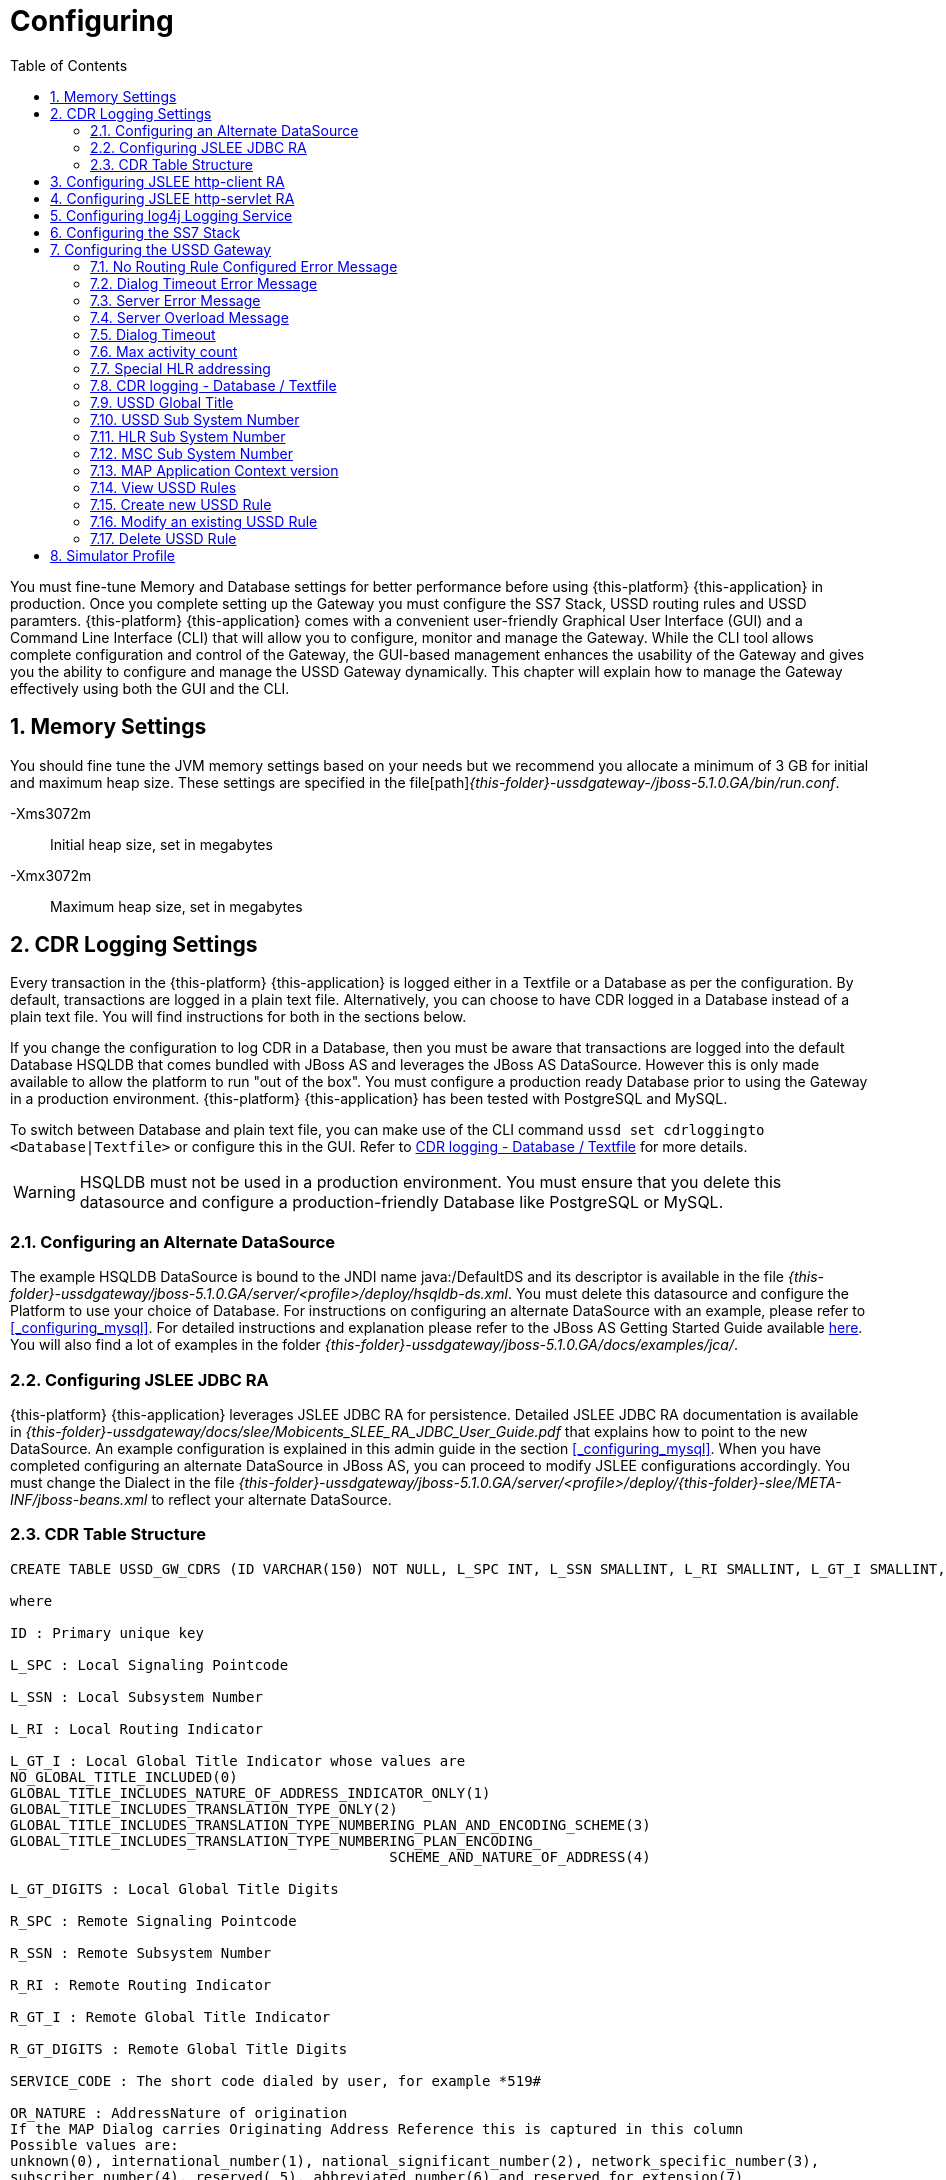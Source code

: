 = Configuring
:doctype: book
:sectnums:
:toc: left
:icons: font
:experimental:
:sourcedir: .

You must fine-tune Memory and Database settings for better performance before using {this-platform} {this-application} in production.
Once you complete setting up the Gateway you must configure the SS7 Stack, USSD routing rules and USSD paramters. {this-platform} {this-application} comes with a convenient user-friendly Graphical User Interface (GUI) and a Command Line Interface (CLI) that will allow you to configure, monitor and manage the Gateway.
While the CLI tool allows complete configuration and control of the Gateway, the GUI-based management enhances the usability of the Gateway and gives you the ability to configure and manage the USSD Gateway dynamically.
This chapter will explain how to manage the Gateway effectively using both the GUI and the CLI. 

== Memory Settings

You should fine tune the JVM memory settings based on your needs but we recommend you allocate a minimum of 3 GB for initial and maximum heap size.
These settings are specified in the file[path]_{this-folder}-ussdgateway-/jboss-5.1.0.GA/bin/run.conf_. 

-Xms3072m::
  Initial heap size, set in megabytes

-Xmx3072m::
  Maximum heap size, set in megabytes

== CDR Logging Settings

Every transaction in the {this-platform} {this-application} is logged either in a Textfile or a Database as per the configuration.
By default, transactions are logged in a plain text file.
Alternatively, you can choose to have CDR logged in a Database instead of a plain text file.
You will find instructions for both in the sections below. 

If you change the configuration to log CDR in a Database, then you must be aware that transactions are logged into the default Database HSQLDB that comes bundled with JBoss AS and leverages the JBoss AS DataSource.
However this is only made available to allow the platform to run "out of the box". You must configure a production ready Database prior to using the Gateway in a production environment. {this-platform} {this-application} has been tested with PostgreSQL and MySQL.
 

To switch between Database and plain text file, you can make use of the CLI command `ussd set cdrloggingto <Database|Textfile>` or configure this in the GUI.
Refer to  <<_set_cdrlogging>> for more details.

WARNING: HSQLDB must not be used in a production environment.
You must ensure that you delete this datasource and configure a production-friendly Database like PostgreSQL or MySQL.

[[_configure_datasource]]
=== Configuring an Alternate DataSource

The example HSQLDB DataSource is bound to the JNDI name java:/DefaultDS and its descriptor is available in the file [path]_{this-folder}-ussdgateway/jboss-5.1.0.GA/server/<profile>/deploy/hsqldb-ds.xml_.
You must delete this datasource and configure the Platform to use your choice of Database.
For instructions on configuring an alternate DataSource with an example, please refer to <<_configuring_mysql>>.
For detailed instructions and explanation please refer to the JBoss AS Getting Started Guide available https://community.jboss.org/wiki/JBossAS5InstallationAndGettingStartedGuide[here].
You will also find a lot of examples in the folder [path]_{this-folder}-ussdgateway/jboss-5.1.0.GA/docs/examples/jca/_. 

[[_configure_jslee_jdbc_ra]]
=== Configuring JSLEE JDBC RA

{this-platform} {this-application} leverages JSLEE JDBC RA for persistence.
Detailed JSLEE JDBC RA documentation is available in [path]_{this-folder}-ussdgateway/docs/slee/Mobicents_SLEE_RA_JDBC_User_Guide.pdf_ that explains how to point to the new DataSource.
An example configuration is explained in this admin guide in the section <<_configuring_mysql>>.
When you have completed configuring an alternate DataSource in JBoss AS, you can proceed to modify JSLEE configurations accordingly.
You must change the Dialect in the file [path]_{this-folder}-ussdgateway/jboss-5.1.0.GA/server/<profile>/deploy/{this-folder}-slee/META-INF/jboss-beans.xml_ to reflect your alternate DataSource. 

[[_table_structure]]
=== CDR Table Structure

----

CREATE TABLE USSD_GW_CDRS (ID VARCHAR(150) NOT NULL, L_SPC INT, L_SSN SMALLINT, L_RI SMALLINT, L_GT_I SMALLINT, L_GT_DIGITS VARCHAR(18), R_SPC INT, R_SSN SMALLINT, R_RI SMALLINT, R_GT_I SMALLINT, R_GT_DIGITS VARCHAR(18), SERVICE_CODE VARCHAR(50), OR_NATURE SMALLINT, OR_PLAN SMALLINT, OR_DIGITS VARCHAR(18), DE_NATURE SMALLINT, DE_PLAN SMALLINT, DE_DIGITS VARCHAR(18), ISDN_NATURE SMALLINT, ISDN_PLAN SMALLINT, ISDN_DIGITS VARCHAR(18), VLR_NATURE SMALLINT, VLR_PLAN SMALLINT, VLR_DIGITS VARCHAR(18), IMSI VARCHAR(100), STATUS VARCHAR(30) NOT NULL , TYPE VARCHAR(30) NOT NULL , TSTAMP TIMESTAMP NOT NULL , LOCAL_DIALOG_ID BIGINT, REMOTE_DIALOG_ID BIGINT, DIALOG_DURATION BIGINT, PRIMARY KEY(ID,TSTAMP));

where

ID : Primary unique key 

L_SPC : Local Signaling Pointcode 

L_SSN : Local Subsystem Number 

L_RI : Local Routing Indicator

L_GT_I : Local Global Title Indicator whose values are 
NO_GLOBAL_TITLE_INCLUDED(0)
GLOBAL_TITLE_INCLUDES_NATURE_OF_ADDRESS_INDICATOR_ONLY(1)
GLOBAL_TITLE_INCLUDES_TRANSLATION_TYPE_ONLY(2)
GLOBAL_TITLE_INCLUDES_TRANSLATION_TYPE_NUMBERING_PLAN_AND_ENCODING_SCHEME(3)
GLOBAL_TITLE_INCLUDES_TRANSLATION_TYPE_NUMBERING_PLAN_ENCODING_
					     SCHEME_AND_NATURE_OF_ADDRESS(4)

L_GT_DIGITS : Local Global Title Digits

R_SPC : Remote Signaling Pointcode 

R_SSN : Remote Subsystem Number 

R_RI : Remote Routing Indicator

R_GT_I : Remote Global Title Indicator

R_GT_DIGITS : Remote Global Title Digits

SERVICE_CODE : The short code dialed by user, for example *519#

OR_NATURE : AddressNature of origination
If the MAP Dialog carries Originating Address Reference this is captured in this column
Possible values are:
unknown(0), international_number(1), national_significant_number(2), network_specific_number(3), 
subscriber_number(4), reserved( 5), abbreviated_number(6) and reserved_for_extension(7)

OR_PLAN : Numbering Plan of origination. 
Possible values are:
unknown(0), ISDN(1), spare_2(2), data(3), telex(4), spare_5(5), land_mobile(6), 
spare_7(7), national(8), private_plan(9), reserved(15);

OR_DIGITS : Digits of origination

DE_NATURE : AddressNature of Destination 

DE_PLAN : Numbering Plan of Destination 

DE_DIGITS : Digits of destination

ISDN_NATURE : AddressNature 
The incoming MAP Dialog carries ISDN Address of mobile that dialed this shortcode.
The column ISDN_NATURE captures ISDN details.

ISDN_PLAN : Numbering Plan as explained above 

ISDN_DIGITS : Digits of MSISDN

VLR_NATURE : AddressNature
If MAP version is Ericsson MAP (E-MAP), it carries VLR address and IMSI

VLR_PLAN : Numbering Plan as explained above 

VLR_DIGITS : Digits of VLR

IMSI : IMSI

STATUS : Final status of Dialog. Possible values are explained below: 


TYPE : If the USSD request is pull, its value is PULL or its PUSH

TSTAMP : Time stamp when this request was executed

LOCAL_DIALOG_ID : Local Transaction Id of TCAP Dialog

REMOTE_DIALOG_ID : Remote Transaction Id of TCAP Dialog

DIALOG_DURATION : TCAP Dialog duration in milliseconds
----

Status : Final status of Dialog can be   

SUCCESS::
  Dialog ended successfully

FAILED_INVOKE_TIMEOUT::
  Invoke (TCAP) sent from USSD Gateway to peer timed out.
   

FAILED_DIALOG_TIMEOUT::
  Dialog (TCAP) timed out as there is no activity on Dialog.
  The default dialog timeout is 60 seconds which can be configured on TCAP stack.
   

FAILED_APP_TIMEOUT::
  Request sent by USSD Gateway to Application timed out.
  Application took longer than configured `dialogtimeout`.
   

FAILED_CORRUPTED_MESSAGE::
  Message received by USSD Gateway from HTTP/SIP Application is corrupted.
  Usually this will also create some ERROR traces in server.log 

FAILED_TRANSPORT_ERROR::
  Used only for SIP transport for now.
  Indicates transportation error

FAILED_TRANSPORT_FAILURE::
  In case of USSD PULL if Application sennds back non OK (200) response

FAILED_PROVIDER_ABORT::
  Dialog (TCAP) was aborted by peer

FAILED_DIALOG_USER_ABORT::
  Dialog (TCAP) was aborted by user

FAILED_DIALOG_REJECTED::
  Dialog (TCAP) was rejected by user

FAILED_SYSTEM_FAILURE::
  Error happened while parsing the received USSD/SS7 messsage from SS7 peer.
  Usually this will also create some ERROR traces in server.log

FAILED_ABSENT_SUBSCRIBER::
  Subscriber is absent (sent by HLR). Only for USSD PUSH and after MAP SRI is successful

FAILED_ILLEGAL_SUBSCRIBER::
  Subscriber is illegal (sent by HLR). Only for USSD PUSH when MAP SRI is sent

FAILED_USSD_BUSY::
  Subscriber is busy (sent by HLR). Only for USSD PUSH when MAP SRI is sent

FAILED_MAP_ERROR_COMPONENT::
  Some error sent by HLR.

FAILED_MAP_REJECT_COMPONENT::
  Component (Invoke) rejected by HLR.

ABORT_APP::
  Application requested to Abort the Dialog (TCAP)

SRI_DIALOG_REJECTED::
  Dialog (TCAP) was rejected by HLR specifcally when MAP SRI request was sent

SRI_PROVIDER_ABORT::
  Dialog (TCAP) was aborted by peer specifcally when MAP SRI request was sent

SRI_DIALOG_USER_ABORT::
  Dialog (TCAP) was aborted by user specifcally when MAP SRI request was sent

SRI_DIALOG_TIMEOUT::
  Dialog (TCAP) was timedout specifcally MAP SRI Dialog

SRI_MAP_REJECT_COMPONENT::
  Component (Invoke) rejected by HLR specifcally for MAP SRI request

SRI_ABSENT_SUBSCRIBER::
  Subscriber is absent (sent by HLR) specifcally for MAP SRI request

SRI_CALL_BARRED::
  Call is bared (sent by HLR) specifcally for MAP SRI request

SRI_TELESERVICE_NOT_PROVISIONED::
  Teleservice no provisioned (sent by HLR) specifcally for MAP SRI request

SRI_UNKNOWN_SUBSCRIBER::
  Unknown subscriber (sent by HLR) specifcally for MAP SRI request

SRI_MAP_ERROR_COMPONENT::
  Some error (sent by HLR) specifcally for MAP SRI request

[[_http_client_ra]]
== Configuring JSLEE http-client RA

{this-platform} {this-application} acts as a HTTP Client to achieve USSD PULL by sending a HTTP POST request to third party applications (HTTP Server) for every dialled short code.
You must configure the HTTP Client JSLEE Resource Adaptor's properties to suit your requirements.
Please refer to the SLEE RA HTTP Client User Guide available in {this-folder}-ussdgateway/docs/resources/http-client.

For every Short Code Routing rule added in the USSD Gateway, you must ensure that there is a corresponding `MAX_CONNECTIONS_FOR_ROUTES` property appropriately configured in the HTTP Client JSLEE RA.

WARNING: HTTP Client JSLEE RA's default configuration allows the http-client to handle only two concurrent connections at a time.
You must modify the `MAX_CONNECTIONS_FOR_ROUTES` property to meet your Short Code Routing Rules requirements in production.

[[_http_server_ra]]
== Configuring JSLEE http-servlet RA

{this-platform} {this-application} acts as a HTTP Server to achieve USSD PUSH by accepting of a HTTP POST request from third party applications.
You must configure the HTTP Servlet JSLEE Resource Adaptor's properties and the HTTP Tomcat server properties to suit your requirements.
Please refer to the SLEE RA HTTP Servlet User Guide available in {this-folder}-ussdgateway/docs/resources/http-server and HTTP Tomcat server configuring in https://docs.jboss.org/jbossas/guides/webguide/r2/en/html/ch02.html.

You must ensure to add a parameter like `maxThreads="500"` into {this-folder}-ussdgateway/jboss-5.1.0.GA/server/default/deploy/jbossweb.sar/server.xml file into `Connector` element to increase a count of concurrent PUSH requests.

[[_logging]]
== Configuring log4j Logging Service

{this-platform} {this-application} uses `Apache log4j` for logging.
If you are not familiar with the `log4j` package, you can read more about it at the Jakarta http://jakarta.apache.org/log4j/[website]. 

Logging is controlled from a central configuration file located at [path]_{this-folder}-ussdgateway/jboss-5.1.0.GA/server/<profile>/conf/jboss-log4j.xml_, one for each JBoss AS configuration profile.
This file defines a set of appenders specifying the log files, what categories of messages should go there, the message format and the level of filtering.
For more details, please refer to Section 9.6.3, "Logging Service" in the JBoss AS Getting Started Guide available https://community.jboss.org/wiki/JBossAS5InstallationAndGettingStartedGuide[here]. 

You must make sure `log4j` is fine tuned for optimal performance in production.
We recommend that you set logging threshold to `WARN` and let the CDR appender be `DEBUG`.

[[_configuring_ss7]]
== Configuring the SS7 Stack

You must configure the SS7 Stack prior to configuring USSD.
For details on configuring the SS7 Stack please refer to the {this-platform} SS7 Stack User Guide.
The {this-platform} SS7 Stack User Guide lists all available Shell commands and GUI operations to configure SS7.
In addition, help files are also available for every Shell command providing all details relevant to the command. 

[[_configuring_ussd_gw]]
== Configuring the USSD Gateway

Once you have configured the SS7 Stack you can continue with USSD configuration using the CLI tool or the GUI.
In order to use the CLI you must follow the instructions specified in <<_running_shell>> to run the shell and connect to the managed instance.
Alternatively you can use the GUI to configure the USSD Gateway through simple GUI operations.
The GUI will allow you to manage your USSD Gateway efficiently using an user-friendly interface.
Open a Web Browser, navigate to http://localhost:8080/{this-folder}-management/ and switch to the 'USSD GW' tab.
 

You must first set appropriate values for the below USSD parameters and then configure USSD Routing Rules for short codes.
You can do these using the CLI tool or the GUI.
 

.USSD Parameters
noroutingruleconfigerrmssg::
  Message shown to end user if USSD Gateway is not configured for the dialed shortcode. 

dialogtimeouterrmssg::
  Error message shown to user when request timesout.

servererrmssg::
  The error message shown to user when something goes wrong on the USSD gateway.

serveroverloadedmsg::
  The error message shown to user when a request is rejected because of too many TCAP dialogs are in processing.

dialogtimeout::
  The maximum time allowed by the Gateway for the application to respond.

maxactivitycount::
  A count of TCAP dialogs allowed to process at the same time.

cdrloggingto::
  If CDR should be logged to Database or Textfile		

If the USSD Gateway will be used for network push as well, the following parameters should also be configured: 



ussdgt::
  USSD Gateway Global Title. 

ussdssn::
  Sub-System Number (SSN) for USSD Gateway.

hlrssn::
  HLR's Sub-System Number (SSN).

mscssn::
  MSC's Sub-System Number (SSN).

maxmapv::
  Value of MAP Application Context version (for SendRoutingInfo operation).			 

[[_set_noroutingruleconfigerrmssg]]
=== No Routing Rule Configured Error Message

[[_set_noroutingruleconfigerrmssg_cli]]
==== Using CLI

You can set the 'No Routing Rule Configured Error Message' by issuing the command `ussd set noroutingruleconfigerrmssg` with appropriate parameters as described below: 

----

Name
	ussd set noroutingruleconfigerrmssg

SYNOPSIS
	ussd set noroutingruleconfigerrmssg <message>

DESCRIPTION
	This command is used to set the message to be displayed to the end user if the 
	USSD Gateway is not configured for the dialled short code. For example, if the 
	dialled short code is *345#, but the USSD Gateway is not configured with an 
	appropriate routing rule for this code, then the message displayed to the 
	end user will be the value set for the parameter 'noroutingruleconfigerrmssg'.

EXAMPLES
	ussd set noroutingruleconfigerrmssg Not valid short code. Please dial valid 
	short code.

	The above command will set the value of the parameter 
	'noroutingruleconfigerrmssg' as "Not valid short code. Please dial valid short 
	code." and the terminal will display the message "Parameter has been successfully 
	set". 
	
	You can verify this by issuing the 'ussd get noroutingruleconfigerrmssg' command 
	whose output will be as below:

	ussd get noroutingruleconfigerrmssg
	noroutingruleconfigerrmssg = Not valid short code. Please dial valid short code
----

[[_set_noroutingruleconfigerrmssg_gui]]
==== Using GUI

.Procedure: Set No Routing Rule Configured Error Message using the GUI
. In the GUI Management Console for USSD Gateway, click on 'Server Settings' in the left panel. 
. The main panel will display the existing Server Settings (if any), segregated into three tabs: Error Messages, SS7 Settings, Various.
  Switch to the 'Error Messages' tab in the GUI. 
. In the text field 'No routing rule configured error message', you can enter any message to be displayed to the end user if the USSD Gateway is not configured for the dialled short code.
  For more details of this parameter, please refer to the description of the CLI command for the same in the preceding section.
. You must click on the button 'Apply Changes' to save your settings.
  If there is an error in setting the value, then you will find the details of the error in the Management Console Log section below. 

[[_set_dialogtimeouterrmssg]]
=== Dialog Timeout Error Message

[[_set_dialogtimeouterrmssg_cli]]
==== Using CLI

You can set the 'Dialog Timeout Error Message' by issuing the command `ussd set dialogtimeouterrmssg` with appropriate parameters as described below: 

----

Name
	ussd set dialogtimeouterrmssg

SYNOPSIS
	ussd set dialogtimeouterrmssg <message>

DESCRIPTION
	This command is used to set the error message to be displayed to the end user
	when a request timeout occurs. For example, if the dialed short code is *123#, and 
	the USSD Gateway is configured to route this request to a third party application
	'xyz' but the application 'xyz' takes longer than the time specified by the 
	value of the parameter 'dialogtimeout' to respond, then the USSD Gateway will kill
	the session and send an error message to be displayed to the user. This error 
	message displayed to the end user will be the value set for the parameter
	'dialogtimeouterrmssg'.

EXAMPLES
	ussd set dialogtimeouterrmssg Request timedout please try again after 
	sometime.

	The above command will set the value of the parameter 'dialogtimeouterrmssg' as 
	"Request timedout please try again after sometime." and the terminal will display 
	the message "Parameter has been successfully set". 
	
	You can verify this by issuing
	the 'ussd get dialogtimeouterrmssg' command whose output will be as below:

	ussd get dialogtimeouterrmssg
	dialogtimeouterrmssg = Request timedout please try again after sometime
----

[[_set_dialogtimeouterrmssg_gui]]
==== Using GUI

.Procedure: Set Dialog Timeout Error Message using the GUI
. In the GUI Management Console for USSD Gateway, click on 'Server Settings' in the left panel. 
. The main panel will display the existing Server Settings (if any), segregated into three tabs: Error Messages, SS7 Settings, Various.
  Switch to the 'Error Messages' tab in the GUI. 
. In the text field 'Dialog timeout error message', you can set the error message to be displayed to the end user when a request timeout occurs.
  For more details of this parameter, please refer to the description of the CLI command for the same in the preceding section.
. You must click on the button 'Apply Changes' to save your settings.
  If there is an error in setting the value, then you will find the details of the error in the Management Console Log section below. 

[[_set_servererrmssg]]
=== Server Error Message

[[_set_servererrmssg_cli]]
==== Using CLI

You can set the 'Server Error Message' by issuing the command `ussd set servererrmssg` with appropriate parameters as described below: 

----

Name
	ussd set servererrmssg

SYNOPSIS
	ussd set servererrmssg <message>

DESCRIPTION
	This command is used to set the message to be displayed to the end user when there
	is an error in the USSD Gateway. For example if the application server
	responds to the Gateway's request with a NOT OK (200) response or with an OK 
	response but the XML Payload is corrupt, then the USSD Gateway will kill the 
	session and send a Server error message to be displayed to the end user specified 
	by the value of this paramter 'servererrmssg'. 

EXAMPLES
	ussd set servererrmssg Server error, please try again after sometime

	The above command will set the value for the parameter 'servererrmssg' to "Server 
	error, please try again after sometime" and the terminal will display the message 
	"Parameter has been successfully set". 

	You can verify this by issuing the 
	'ussd get servererrmssg' command whose output will be as below:

	ussd get servererrmssg
	servererrmssg = Server error, please try again after sometime
----

[[_set_servererrmssg_gui]]
==== Using GUI

.Procedure: Set Server Error Message using the GUI
. In the GUI Management Console for USSD Gateway, click on 'Server Settings' in the left panel. 
. The main panel will display the existing Server Settings (if any), segregated into three tabs: Error Messages, SS7 Settings, Various.
  Switch to the 'Error Messages' tab in the GUI. 
. In the text field 'Server error message', you can set the message to be displayed to the end user when there is an error in the USSD Gateway.
  For more details of this parameter, please refer to the description of the CLI command for the same in the preceding section.
. You must click on the button 'Apply Changes' to save your settings.
  If there is an error in setting the value, then you will find the details of the error in the Management Console Log section below. 


[[_set_serveroverloadedmsg]]
=== Server Overload Message

[[_set_serveroverloadedmsg_cli]]
==== Using CLI

You can set the 'Server Overload Message' by issuing the command `ussd set serveroverloadedmsg` with appropriate parameters as described below: 

----
Name
	ussd set serveroverloadedmsg

SYNOPSIS
	ussd set serveroverloadedmsg <message>

DESCRIPTION
	This command is used to set the error message to be displayed to the end user
	when a request is rejected because of too many TCAP dialogs are in processing.

EXAMPLES
	ussd set serveroverloadedmsg Request timeout please try again after sometime.
----

[[_set_serveroverloadedmsg_gui]]
==== Using GUI

.Procedure: Set Server Overload Message using the GUI
. In the GUI Management Console for USSD Gateway, click on 'Server Settings' in the left panel. 
. The main panel will display the existing Server Settings (if any), segregated into three tabs: Error Messages, SS7 Settings, Various.
  Switch to the 'Error Messages' tab in the GUI. 
. In the text field 'Server overload message', you can set the message to be displayed to the end user when USSD Gateway is overloaded.
  For more details of this parameter, please refer to the description of the CLI command for the same in the preceding section.
. You must click on the button 'Apply Changes' to save your settings.
  If there is an error in setting the value, then you will find the details of the error in the Management Console Log section below. 


[[_set_dialogtimeout]]
=== Dialog Timeout

There is two possible timeout in USSD GW.

* SS7 part - a USSD application sent a message to a mobile subscriber no response from a mobile subscriber (or an error in SS7 network) 
* application part - no response from an application for a request from a mobile subscriber (no response from SIP or HTTP)

When no response from a SS7 part there will be a TCAP dialog timeout. This parameter is configurable in JSS7 management console - see "TCAP stack properties - Dialog Idle Timeout" chapter.  
When no response from an application part it will be triggered a timer that is described in this chapter.
You need to be sure that the application timer is less that TCAP dialog timer.


[[_set_dialogtimeout_cli]]
==== Using CLI

You can set the 'Dialog Timeout' value by issuing the command `ussd set dialogtimeout` with appropriate parameters as described below: 

----

Name
	ussd set dialogtimeout

SYNOPSIS
	ussd set dialogtimeout <timeout-value>

DESCRIPTION
	This command is used to set the request timeout duration in milliseconds.
	For	example, the end user dials the short code *123#, and the USSD
	Gateway is configured to route this request to a third party application
	'xyz'. The value of the parameter 'dialogtimeout' is the maximum time
	allowed by the Gateway for the application 'xyz' to respond. If the
	application 'xyz' takes longer than the time specified by the value of
	the parameter 'dialogtimeout' to respond, then the USSD Gateway will kill
	the session and send an error message to be displayed to the user.
	Pay attention that "Dialog Timeout" can not be bigger than TCAP Dialog
	timeout value (that equals by default 1 minute by default). If you want to
	setup "Dialog Timeout" value you have to care also for TCAP Dialog timeout.
	Look at "TCAP" chapture of Mobicents jSS7 Stack User Guide.

EXAMPLES
	ussd set dialogtimeout 25000

	The above command will set the value of the parameter 'dialogtimeout' to  25000
	milliseconds and the terminal will display the message "Parameter has been 
	successfully set". 
	
	You can verify this by issuing the 'ussd get dialogtimeout' command whose 
	output will be as below:

	ussd get dialogtimeout
	dialogtimeout = 25000
----

[[_set_dialogtimeout_gui]]
==== Using GUI

.Procedure: Set Dialog Timeout using the GUI
. In the GUI Management Console for USSD Gateway, click on 'Server Settings' in the left panel. 
. The main panel will display the existing Server Settings (if any), segregated into three tabs: Error Messages, SS7 Settings, Various.
  Switch to the 'Various' tab in the GUI. 
. In the text field 'Dialog Timeout', you can set the request timeout duration in milliseconds.
  For more details of this parameter, please refer to the description of the CLI command for the same in the preceding section.
. You must click on the button 'Apply Changes' to save your settings.
  If there is an error in setting the value, then you will find the details of the error in the Management Console Log section below. 


[[_set_maxactivitycount]]
=== Max activity count

[[_set_maxactivitycount_cli]]
==== Using CLI

You can set the 'Max activity count' value by issuing the command `ussd set maxactivitycount` with appropriate parameters as described below: 

----
Name
	ussd set maxactivitycount

SYNOPSIS
	ussd set maxactivitycount <timeout-value>

DESCRIPTION
	This command is used to set the parameter maxactivitycount. If a count of
	TCAP dialogs exceeds of this value then USSD GW will reject new incoming
	PULL requests from subscribers with the message from serveroverloadedmsg
	parameter. Setting of 0 value will turn off this value.
	Default value: 5000

EXAMPLES
	ussd set maxactivitycount 5000
----

[[_set_maxactivitycount_gui]]
==== Using GUI

.Procedure: Set Max activity count using the GUI
. In the GUI Management Console for USSD Gateway, click on 'Server Settings' in the left panel. 
. The main panel will display the existing Server Settings (if any), segregated into three tabs: Error Messages, SS7 Settings, Various.
  Switch to the 'Various' tab in the GUI. 
. In the text field 'Max activity count', you can set a needed value.
  For more details of this parameter, please refer to the description of the CLI command for the same in the preceding section.
. You must click on the button 'Apply Changes' to save your settings.
  If there is an error in setting the value, then you will find the details of the error in the Management Console Log section below. 


[[_set_hrhlrnumber]]
=== Special HLR addressing

[[_set_hrhlrnumber_cli]]
==== Using CLI

You can set the 'HLR address' (for SRI) to be used if SMSC is also present and configured in Home Routing mode, by issuing the command `ussd set hrhlrnumber` with appropriate parameters as described below: 

----

Name
	ussd set hrhlrnumber

SYNOPSIS
	ussd set hrhlrnumber <hlr GT digits>

DESCRIPTION
	This command is used to set the HLR address to be used, instead of MSISDN, to
	be included in the 'calledPartyAddress' field of the SCCP address in the
	'SendRoutingInfo' message (PUSH mode). This parameter is required in scenarios 
	when the SMSC GW is also configured, specifically in Home Routing mode. 
	If this parameter is not set the default value is '-1' implying MSISDN address 
	will be used. 
	
EXAMPLES
	ussd set hrhlrnumber 9823232322

	The above command will set the value of the parameter 'hrhlrnumber' to
	9823232322. You can verify this by issuing the 'ussd get hrhlrnumber' command.
----

[[_set_hrhlrnumber_gui]]
==== Using GUI

.Procedure: Set HLR (for SRI) using the GUI
. In the GUI Management Console for USSD Gateway, click on 'Server Settings' in the left panel. 
. The main panel will display the existing Server Settings (if any), segregated into three tabs: Error Messages, SS7 Settings, Various.
  Switch to the 'Various' tab in the GUI. 
. In the text field 'HLR Address', you can set the HLR GT digits to be used instead of MSISDN.
  For more details of this parameter, please refer to the description of the CLI command for the same in the preceding section.
. You must click on the button 'Apply Changes' to save your settings.
  If there is an error in setting the value, then you will find the details of the error in the Management Console Log section below. 

[[_set_cdrlogging]]
=== CDR logging - Database / Textfile

[[_set_cdrlogging_cli]]
==== Using CLI

You can switch between Database and Textfile for CDR logging, by setting the 'cdrloggingto' value issuing the command `ussd set cdrloggingto` with appropriate parameters as described below: 

----

Name
	ussd set cdrloggingto

SYNOPSIS
	ussd set cdrloggingto <Database | Textfile>

DESCRIPTION
	This command is used to set CDR logging to either Database or Textfile. 
	By default, the value is Textfile and all transactions are logged to a
	plain text file.
----

[[_set_cdrlogging_gui]]
==== Using GUI

.Procedure: Set CDR logging using the GUI
. In the GUI Management Console for USSD Gateway, click on 'Server Settings' in the left panel. 
. The main panel will display the existing Server Settings (if any), segregated into three tabs: Error Messages, SS7 Settings, Various.
  Switch to the 'Various' tab in the GUI. 
. You can set the 'CDR logging to' value as required.
  You can switch between Database and plain Textfile by setting this parameter appropriately. 
. You must click on the button 'Apply Changes' to save your settings.
  If there is an error in setting the value, then you will find the details of the error in the Management Console Log section below. 

[[_setting_ussd_gt]]
=== USSD Global Title

[[_setting_ussd_gt_cli]]
==== Using CLI

You can set the 'USSD Global Title' by issuing the command `ussd set ussdgt` with appropriate parameters as described below: 

----

Name
	ussd set ussdgt

SYNOPSIS
	ussd set ussdgt <globalTitle> networkid <networkId>

DESCRIPTION
	This command is used to set a value for USSD Global Title. 

	networkId - a specifies Global Title for a virtual SS7
	subnetwork (this is for Multi-tenancy support). By using of
	this command with different networkIds you can specify
	Global Titles for several subnetworks.
	If this parameter is skipped - networkId will be set to "0"
	when Global Title creation (master networkId).
	When we do not specify Global Title for some networkid -
	Global Title for master networkId will be used. When we
	use "0" as Global Title value
	(like "ussd set ussdgt 0 networkid <xxx>") -
	this will just clear Global Title for an specified networkid.
	Default value: "00000000" that means that we need to change
    this value to a proper one.

EXAMPLES
	ussd set ussdgt 912020015
	ussd set ussdgt 912020015 networkid 2

	The above command will set the value for the parameter 'globalTitle' to 
	'912020015'and the terminal will display the message 
	"Parameter has been successfully set".
	The first command assigns ussdgt for networkId=0,
	the second command assigns ussdgt for networkId=2

	You can verify this by issuing the 'ussd get ussdgt' command.

	ussd get ussdgt
	ussdgt = 912020015
----

[[_setting_ussd_gt_gui]]
==== Using GUI

.Procedure: Set USSD Gateway Global Title using the GUI
. In the GUI Management Console for USSD Gateway, click on 'Server Settings' in the left panel. 
. The main panel will display the existing Server Settings (if any), segregated into three tabs: Error Messages, SS7 Settings, Various.
  Switch to the 'SS7 Settings' tab in the GUI. 
. You can specify the USSD Global Title by entering values into fields pair 'USSD Gateway Global Title Indicator Network Id' and 'USSD Gateway Global Title'. You are able to set Global Title for definite networkId.
  Setting of Global Title for networkId to "0" leads clearing of Global Title for networkId.
  For more details of this parameter, please refer to the description of the CLI command for the same in the preceding section. 
. You must click on the button 'Apply Changes' to save your settings.
  If there is an error in setting the value, then you will find the details of the error in the Management Console Log section below. 

[[_setting_ussd_ssn]]
=== USSD Sub System Number

[[_setting_ussd_ssn_cli]]
==== Using CLI

You can set the 'USSD Sub System Number' by issuing the command `ussd set ussdssn` with appropriate parameters as described below: 

----

Name
	ussd set ussdssn

SYNOPSIS
	ussd set ussdssn <ussdSubSystemNumber>

DESCRIPTION
	This command is used to set the value for USSD Sub System Number (SSN). Issuing 
	this command in CLI will set the SSN value but you must ensure that the SSN value
	is properly configured in the TCAP Stack in the xml descriptor file
	'mobicents-ussdgateway-version/jboss-5.1.0.GA/server/<profile>/deploy/
	 mobicents-ussd-gateway/META-INF/jboss-beans.xml'
	 Default value: 8

EXAMPLES
	ussd set ussdssn 6

	The above command will set the value for the parameter 'ussdSubSystemNumber' to 
	'6'and the terminal will display the message 
	"Parameter has been successfully set". 

	You can verify this by issuing the 'ussd get ussdssn' command.

	ussd get ussdssn
	ussdssn = 6
----

[[_setting_ussd_ssn_gui]]
==== Using GUI

.Procedure: Set USSD Sub System Number (SSN) using the GUI
. In the GUI Management Console for USSD Gateway, click on 'Server Settings' in the left panel. 
. The main panel will display the existing Server Settings (if any), segregated into three tabs: Error Messages, SS7 Settings, Various.
  Switch to the 'SS7 Settings' tab in the GUI. 
. In the text field 'USSD Gateway subsystem number', you can set a value for USSD Sub System Number (SSN). Issuing this command in CLI will set the SSN value but you must ensure that the SSN value is properly configured in the TCAP Stack in the xml descriptor file [path]_{this-folder}-ussdgateway-version/jboss-5.1.0.GA/server/<profile>/deploy/{this-folder}-ussd-gateway/META-INF/jboss-beans.xml_.
  For more details of this parameter, please refer to the description of the CLI command for the same in the preceding section. 
. You must click on the button 'Apply Changes' to save your settings.
  If there is an error in setting the value, then you will find the details of the error in the Management Console Log section below. 

[[_setting_ussd_hlrssn]]
=== HLR Sub System Number

[[_setting_ussd_hlrssn_cli]]
==== Using CLI

You can set the 'HLR Sub System Number' by issuing the command `ussd set hlrssn` with appropriate parameters as described below: 

----

Name
	ussd set hlrssn

SYNOPSIS
	ussd set hlrssn <hlrSubSystemNumber>

DESCRIPTION
	This command is used to set the value for HLR Sub System Number (SSN). 
	Default value: 6

EXAMPLES
	ussd set hlrssn 7

	The above command will set the value for the parameter 'hlrSubSystemNumber' to 
	'7'and the terminal will display the message 
	"Parameter has been successfully set". 

	You can verify this by issuing the 'ussd get hlrssn' command.

	ussd get hlrssn
	hlrssn = 7
----

[[_setting_ussd_hlrssn_gui]]
==== Using GUI

.Procedure: Set HLR Sub System Number (SSN) using the GUI
. In the GUI Management Console for USSD Gateway, click on 'Server Settings' in the left panel. 
. The main panel will display the existing Server Settings (if any), segregated into three tabs: Error Messages, SS7 Settings, Various.
  Switch to the 'SS7 Settings' tab in the GUI. 
. In the text field 'HLR subsystem number', you can set a value for HLR Sub System Number (SSN). For more details of this parameter, please refer to the description of the CLI command for the same in the preceding section.
. You must click on the button 'Apply Changes' to save your settings.
  If there is an error in setting the value, then you will find the details of the error in the Management Console Log section below. 

[[_setting_ussd_mscssn]]
=== MSC Sub System Number

[[_setting_ussd_mscssn_cli]]
==== Using CLI

You can set the 'MSC Sub System Number' by issuing the command `ussd set mscssn` with appropriate parameters as described below: 

----

Name
	ussd set mscssn

SYNOPSIS
	ussd set mscssn <mscSubSystemNumber>

DESCRIPTION
	This command is used to set the value for MSC Sub System Number (SSN).
	Default value: 8

EXAMPLES
	ussd set mscssn 8

	The above command will set the value for the parameter 'mscSubSystemNumber' to 
	'8'and the terminal will display the message 
	"Parameter has been successfully set". 

	You can verify this by issuing the 'ussd get mscssn' command.

	ussd get mscssn
	mscssn = 8
----

[[_setting_ussd_mscssn_gui]]
==== Using GUI

.Procedure: Set MSC Sub System Number (SSN) using the GUI
. In the GUI Management Console for USSD Gateway, click on 'Server Settings' in the left panel. 
. The main panel will display the existing Server Settings (if any), segregated into three tabs: Error Messages, SS7 Settings, Various.
  Switch to the 'SS7 Settings' tab in the GUI. 
. In the text field 'MSC subsystem number', you can set a value for MSC Sub System Number (SSN). For more details of this parameter, please refer to the description of the CLI command for the same in the preceding section.
. You must click on the button 'Apply Changes' to save your settings.
  If there is an error in setting the value, then you will find the details of the error in the Management Console Log section below. 

[[_setting_ussd_maxmapv]]
=== MAP Application Context version

[[_setting_ussd_maxmapv_cli]]
==== Using CLI

You can set the 'MAP Application Context version' by issuing the command `ussd set maxmapv` with appropriate parameters as described below: 

----

Name
	ussd set maxmapv

SYNOPSIS
	ussd set maxmapv <version-number>

DESCRIPTION
	This command is used to set the value for MAP Application Context version. The 
	version number set here will be used for SendRoutingInfo operation. 
	Mobicents USSD Gateway supports version negotiation.  So if you set this to a
	higher version (say for example version 2, however your network only understands 
	version 1), the ussd Gateway will automatically do the version negotiation and 
	exchange V1 messages when V2 exchange fails. However this causes additional 
	messages to be exchanged and increases the overall load on the system. 
	Therefore it is advisable to always set the correct version.

EXAMPLES
	ussd set maxmapv 3

	The above command will set the value for the parameter 'version-number' to 
	'3'and the terminal will display the message 
	"Parameter has been successfully set". 

	You can verify this by issuing the 'ussd get maxmapv' command.

	ussd get maxmapv
	maxmapv = 3
----

[[_setting_ussd_maxmapv_gui]]
==== Using GUI

.Procedure: Set MAP Application Context version using the GUI
. In the GUI Management Console for USSD Gateway, click on 'Server Settings' in the left panel. 
. The main panel will display the existing Server Settings (if any), segregated into three tabs: Error Messages, SS7 Settings, Various.
  Switch to the 'SS7 Settings' tab in the GUI. 
. In the text field 'MAP version supported', you can set a value for MAP Application Context version.
  The version number set here will be used for USSD messages exchanged.
  For more details of this parameter, please refer to the description of the CLI command for the same in the preceding section.
. You must click on the button 'Apply Changes' to save your settings.
  If there is an error in setting the value, then you will find the details of the error in the Management Console Log section below. 

[[_setting_ussd_routing_rules_show]]
=== View USSD Rules

[[_setting_ussd_routing_rules_show_cli]]
==== Using CLI

You can view the details of all or specified configured routing rules in the USSD Gateway by issuing the command `ussd scrule show` with appropriate parameters as described below: 

----

Name
	ussd scrule show

SYNOPSIS
	ussd scrule show <short-code> <networkid>

DESCRIPTION
	This command is used to view the details of all or specified configured
	routing rules in the USSD Gateway.
	If you run a CLI command without <short-code> and <networkid> parameters,
	then all rules will be displayed. If you specify both <short-code> and
	<networkid> parameters, then the rule for the specified short code and
	the networkid if such rule is configured. If you specify only
	<short-code> parameter, then the rule for the specified short code and
	networkid==0 if such rule is configured.
----

[[_setting_ussd_routing_rules_show_gui]]
==== Using GUI

.Procedure: View USSD Routing Rule
. In the GUI Management Console for USSD Gateway, click on 'Routing Rule' in the left panel.
  The main panel will display the existing Short Code Routing Rules (if any) in a tabular format. 
. To refresh the Short Code list, you must click on the green 'refresh' button at the top. 

[[_setting_ussd_routing_rules_create]]
=== Create new USSD Rule

[[_setting_ussd_routing_rules_create_cli]]
==== Using CLI

You can create a new USSD Routing Rule for every possible short code by issuing the command `ussd scrule create` with appropriate parameters as described below: 

----

Name
	ussd scrule create

SYNOPSIS
	ussd scrule create <short-code> <url> <flag> <protocol> <network-id>

DESCRIPTION
	This command is used to create a new routing rule for a short code for 
	PULL case only. This is not applicable for PUSH case.
	You can create a separate routing rule for an equal short code for each
	networkId. This means that a short code and networkId pair is used as a
	routing rule identifier.

PARAMETERS
	Standard Parameters

	short-code  - USSD short code which when dialed by user and received 
				by USSD Gw, will forward request to configured URL

	url			- If rule is configured as HTTP, this should be the URL
				where HTTP POST with XML payload should be forwarded to.
				If rule is configured as SIP, INVITE will be sent to this 
				ip:port

    Optional Parameters

	flag		- flag is either true or false, default is true. If true that 
				means this is exact match between the configured short code and the
				dialed by subscriber value. If false, that means the dialed 
				short-code begins with configured short-code. For example 
				if you created below rule, and user dials *123*7776543*223#, 
				it will match the rule and request will be forwarded to the 
				URL http://myip:8080/mobiussd/recharge.

				ussd scrule create *123* http://myip:8080/mobiussd/recharge false

	protocol	- USSD Gateway supports 2 protocols - HTTP and SIP (3GPP
				Specification 24.390). If not specified default is HTTP.
				If protocol is HTTP, gateway will forward request as HTTP POST.
				If its SIP, INVITE will be sent SIP Client.

	networkid	- USSD Gateway can be connected to multiple operators/network
				at same time and each operator exposing same or different short-code.
				Each operator (jSS7 stack configured) has its unique networkid assigned
				and incoming request can be matched with configured networkid here.
				Only if short-code and networkid match's, request is forwarded to
				corresponding url. Default value is 0.

EXAMPLES
    ussd scrule create *519# http://localhost:8080/ussddemo/test

	The above command will create a new routing rule in the USSD Gateway for
	the short code *519#. When the user dials the short code *519#, the USSD
	Gateway will direct the HTTP POST request to the URL
	http://localhost:8080/ussddemo/test as specified by the routing rule.
	This rule will belong to the default networkId 0.

    ussd scrule create *916* http://localhost:8080/ussddemo/test2 true HTTP 2	

	The above command will create a new routing rule in the USSD Gateway for
	the short codes that are started from *916*. 
	Gateway will direct the HTTP POST request to the URL
	http://localhost:8080/ussddemo/test2 as specified by the routing rule.
	This rule will belong to the networkId 2.

    ussd scrule create *123* 127.0.0.1:5065 true SIP

	The above command will create a new routing rule in the USSD Gateway for
	the short codes that are started from *123*.
	Gateway will direct the SIP INVITE request to 127.0.0.1:5065.
	This rule will belong to the default networkId 0.

    ussd scrule create *321# 127.0.0.1:5066 SIP 4

	The above command will create a new routing rule in the USSD Gateway for
	the short code *321#.
	Gateway will direct the SIP INVITE request to 127.0.0.1:5066.
	This rule will belong to the networkId 4.
----

[[_setting_ussd_routing_rules_create_gui]]
==== Using GUI

.Procedure: Create new USSD Routing Rule
. In the GUI Management Console for USSD Gateway, click on 'Routing Rule' in the left panel.
  The main panel will display the existing Short Code Routing Rules (if any) in a tabular format. 
. To create a new Routing Rule, click on the 'Create Rule' button. 
. Enter the values for Short Code, Rule Type (HTTP / SIP), URL or SIP Proxy, Exact Match (Yes/No) and Network ID.
  For more details of these parameters, please refer to the description of the CLI command for the same in the preceding section.
. Click on the 'Create' button to create a new USSD Routing Rule with values as specified.
  If there is an error in creating the Rule, then you will find the details of the error in the Management Console Log section below. 

[[_setting_ussd_routing_rules_modify]]
=== Modify an existing USSD Rule

[[_setting_ussd_routing_rules_modify_cli]]
==== Using CLI

You can modify an existing USSD Routing Rule for by issuing the command `ussd scrule modify` with appropriate parameters as described below: 

----

Name
	ussd scrule modify

SYNOPSIS
    ussd scrule modify <short-code> <url> <flag> <protocol> <network-id>

DESCRIPTION
	This command is used to modify a new routing rule for a short code for 
	PULL case only. This is not applicable for PUSH case.
	A short code and networkId pair is used as a unique routing rule identifier.

PARAMETERS
	Standard Parameters

	short-code	- USSD short code which when dialed by user and received 
				by USSD Gw, will forward request to configured URL

	url			- If rule is configured as HTTP, this should be the URL
				where HTTP POST with XML payload should be forwarded to.
				If rule is configured as SIP, INVITE will be sent to this 
				ip:port

    Optional Parameters

	flag		- flag is either true or false, default is true. If true that 
				means this is exact match between the configured short code and the
				dialed by subscriber value. If false, that means the dialed 
				short-code begins with configured short-code. For example 
				if you created below rule, and user dials *123*7776543*223#, 
				it will match the rule and request will be forwarded to the 
				URL http://myip:8080/mobiussd/recharge.

				ussd scrule create *123* http://myip:8080/mobiussd/recharge false

	protocol	- USSD Gateway supports 2 protocols - HTTP and SIP (3GPP
				Specification 24.390). If not specified default is HTTP. If
				protocol is HTTP, gateway will forward request as HTTP POST.
				If its SIP, INVITE will be sent SIP Client.

    networkid	- USSD Gateway can be connected to multiple operators/network at same time
				and each operator exposing same or different short-code. Each operator 
				(jSS7 stack configured) has its unique networkid assigned and incoming
				request can be matched with configured networkid here. Only if short-code 
				and networkid match's, request is forwarded to corresponding url. Default
				value is 0.

EXAMPLES
    ussd scrule modify *519# http://localhost:8080/ussddemo/test

    Above rule will update the routing rule for the short code *519# and
    networkId 0 for HTTP url http://localhost:8080/ussddemo/test and the
    matching flag "false".

    ussd scrule modify *916* http://localhost:8080/ussddemo/test2 true HTTP 2	

    Above rule will update the routing rule for the short code *916* and
    networkId 2 for HTTP url http://localhost:8080/ussddemo/test2 and the
    matching flag "true".

    ussd scrule modify *123* 127.0.0.1:5065 true SIP

    Above rule will update the routing rule for the short code *123* and
    networkId 0 for SIP destination 127.0.0.1:5065 and the matching flag
    "true".

    ussd scrule modify *321# 127.0.0.1:5066 SIP 4

    Above rule will update the routing rule for the short code *321# and
    networkId 4 for SIP destination 127.0.0.1:5066 and the matching flag
    "false".
----

[[_setting_ussd_routing_rules_modify_gui]]
==== Using GUI

.Procedure: Modify an existing USSD Routing Rule
. In the GUI Management Console for USSD Gateway, click on 'Routing Rule' in the left panel.
  The main panel will display the existing Short Code Routing Rules (if any) in a tabular format. 
. To modify an existing Routing Rule, click on the 'Modify Rule' button (blue button). 
. Enter the values for Rule Type (HTTP / SIP), URL or SIP Proxy, Exact Match (Yes/No) and Network Id.
  For more details of these parameters, please refer to the description of the CLI command for the same in the preceding section.
. Click on the 'Modify' button to create a new USSD Routing Rule with values as specified.
  If there is an error in creating the Rule, then you will find the details of the error in the Management Console Log section below. 

[[_setting_ussd_routing_rules_delete]]
=== Delete USSD Rule

[[_setting_ussd_routing_rules_delete_cli]]
==== Using CLI

You can delete an existing USSD Routing Rule by issuing the command `ussd scrule delete` with appropriate parameters as described below: 

----

Name
	ussd scrule delete

SYNOPSIS
	ussd scrule delete <short-code> <networkid>

DESCRIPTION
	This command is used to delete an existing routing rule for a short code .
	A short code and networkId pair is used as a unique routing rule identifier.
	
	Standard Parameters
	
	short-code	- USSD short code which when dialed by user and received 
				by USSD Gw, will forward request to configured URL

	Optional Parameters

	networkid	- USSD Gateway can be connected to multiple operators/network at
				same time and each operator exposing same or different short-code.
				Each operator (jSS7 stack configured) has its unique networkid assigned
				and incoming request can be matched with configured networkid here.
				Only if short-code and networkid match's, request is forwarded to
				corresponding url. Default value is 0.

EXAMPLES
	ussd scrule delete *519#
	
	The above command will delete the routing rule in the USSD Gateway for the
	short code *519# and network-id 0.
	
	ussd scrule delete *519# 1
	
	The above command will delete the routing rule in the USSD Gateway for the
	short code *519# and network-id 1.
----

[[_setting_ussd_routing_rules_delete_gui]]
==== Using GUI

.Procedure: Delete USSD Routing Rule
. In the GUI Management Console for USSD Gateway, click on 'Routing Rule' in the left panel.
  The main panel will display the existing Short Code Routing Rules (if any) in a tabular format. 
. Locate the row corresponding to the Short Code Routing Rule you wish to delete. 
. Click on the 'x' (delete) button in the Actions column of the row corresponding to the Rule you wish to delete.
  If there is an error in deleting the Rule, then you will find the details of the error in the Management Console Log section below. 

[[_configuring_ussd_simulator_profile]]
== Simulator Profile

The {this-platform} {this-application} offers you an option to run the Gateway with a "simulator" profile for testing purpose.
The "simulator" profile is a pre-configured profile to work with the jss7-simulator.
The {this-application} in a Simulator profile is pre-configured as if you have configured it using the following CLI commands: 

----

sctp server create serv1 127.0.0.1 8012 sockettype SCTP
sctp server start serv1
sctp association create ass1 SERVER serv1 127.0.0.1 8011 sockettype SCTP

m3ua as create as1 IPSP mode SE ipspType server rc 101 traffic-mode loadsharing network-appearance 102
m3ua asp create asp1 ass1
m3ua as add as1 asp1
m3ua asp start asp1
m3ua route add as1 1 2 3

sccp sap create 1 1 2 2
sccp dest create 1 1 1 1 0 255 255
sccp address create 1 82 1 8 0 1 4 000
sccp address create 2 82 2 8 0 1 4 000
sccp rule create 1 K 82 0 8 0 1 4 * solitary 1 origination-type localOriginated
sccp rule create 2 K 82 0 8 0 1 4 * solitary 2 origination-type remoteOriginated
sccp rsp create 1 1 0 0
sccp rss create 1 1 8 0

ussd set dialogtimeout 25000
ussd set ussdgt 923330053058
ussd set ussdssn 8
ussd set hlrssn 6
ussd set mscssn 8
ussd set maxmapv 3

ussd scrule create *519# http://127.0.0.1:8080/ussddemo/test true HTTP
ussd scrule create *518# http://127.0.0.1:5080 true SIP
----
